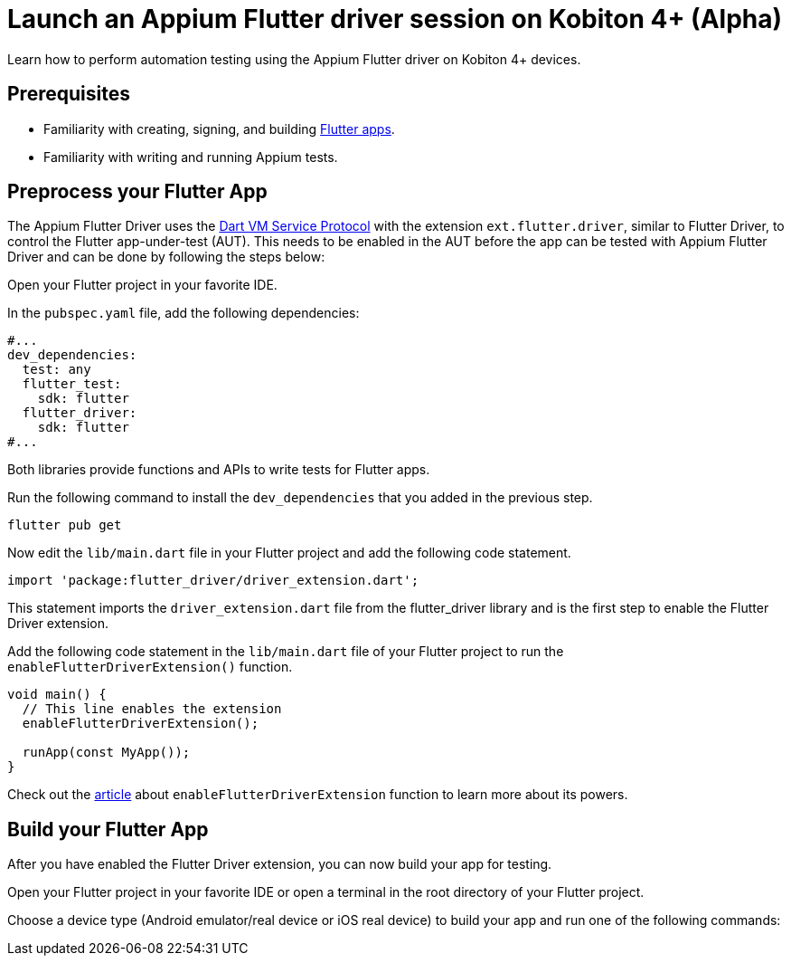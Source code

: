 = Launch an Appium Flutter driver session on Kobiton 4+ (Alpha)
:navtitle: Launch an Appium Flutter driver session (Alpha)

Learn how to perform automation testing using the Appium Flutter driver on Kobiton 4+ devices.

== Prerequisites

* Familiarity with creating, signing, and building https://docs.flutter.dev/[Flutter apps].
* Familiarity with writing and running Appium tests.

== Preprocess your Flutter App

The Appium Flutter Driver uses the https://github.com/dart-lang/sdk/blob/master/runtime/vm/service/service.md[Dart VM Service Protocol] with the extension `ext.flutter.driver`, similar to Flutter Driver, to control the Flutter app-under-test (AUT). This needs to be enabled in the AUT before the app can be tested with Appium Flutter Driver and can be done by following the steps below:

Open your Flutter project in your favorite IDE.

In the `pubspec.yaml` file, add the following dependencies:

[source]
----
#...
dev_dependencies:
  test: any
  flutter_test:
    sdk: flutter
  flutter_driver:
    sdk: flutter
#...
----

Both libraries provide functions and APIs to write tests for Flutter apps.

Run the following command to install the `dev_dependencies` that you added in the previous step.

[source]
----
flutter pub get
----

Now edit the `lib/main.dart` file in your Flutter project and add the following code statement.

[source]
----
import 'package:flutter_driver/driver_extension.dart';
----

This statement imports the `driver_extension.dart` file from the flutter_driver library and is the first step to enable the Flutter Driver extension.

Add the following code statement in the `lib/main.dart` file of your Flutter project to run the `enableFlutterDriverExtension()` function.

[source]
----
void main() {
  // This line enables the extension
  enableFlutterDriverExtension();

  runApp(const MyApp());
}
----

Check out the https://api.flutter.dev/flutter/flutter_driver_extension/enableFlutterDriverExtension.html[article] about `enableFlutterDriverExtension` function to learn more about its powers.

== Build your Flutter App

After you have enabled the Flutter Driver extension, you can now build your app for testing.

Open your Flutter project in your favorite IDE or open a terminal in the root directory of your Flutter project.

Choose a device type (Android emulator/real device or iOS real device) to build your app and run one of the following commands:

